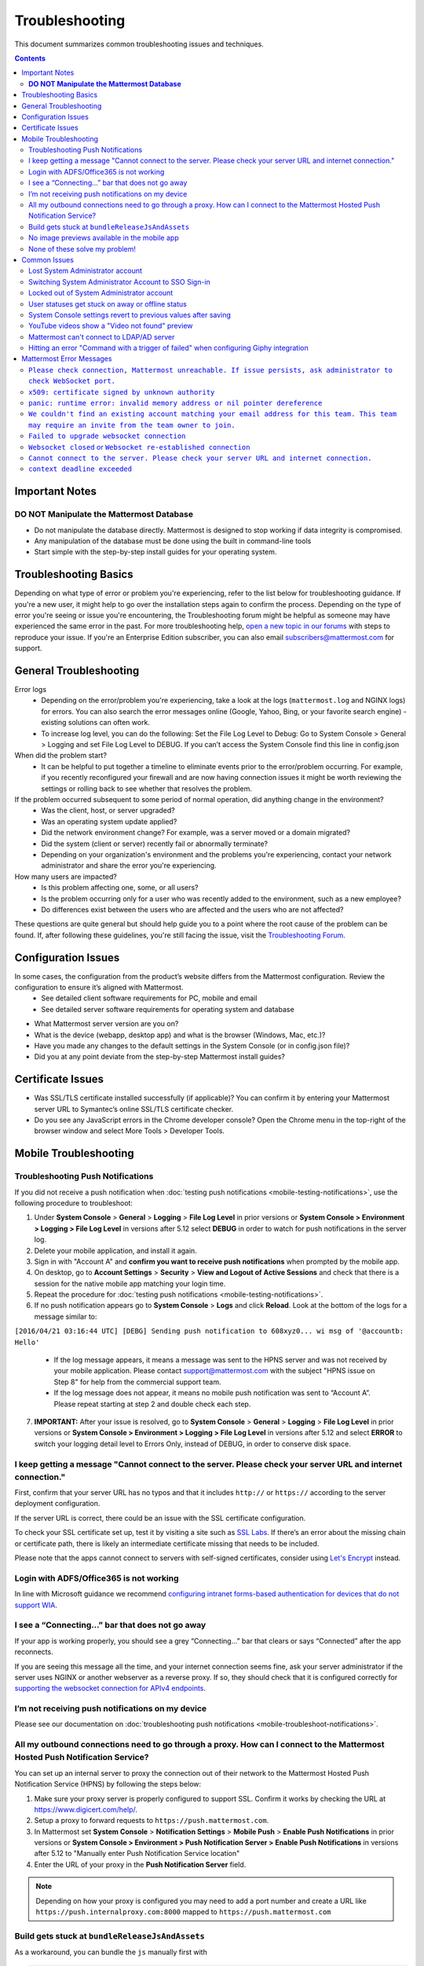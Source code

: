 ..  _troubleshooting:

Troubleshooting
===============

This document summarizes common troubleshooting issues and techniques.

.. contents::
    :backlinks: top

Important Notes
---------------

**DO NOT Manipulate the Mattermost Database**
~~~~~~~~~~~~~~~~~~~~~~~~~~~~~~~~~~~~~~~~~~~~~

- Do not manipulate the database directly. Mattermost is designed to stop working if data integrity is compromised. 
- Any manipulation of the database must be done using the built in command-line tools
- Start simple with the step-by-step install guides for your operating system.


Troubleshooting Basics
----------------------

Depending on what type of error or problem you're experiencing, refer to the list below for troubleshooting guidance. If you're a new user, it might help to go over the installation steps again to confirm the process. Depending on the type of error you're seeing or issue you're encountering, the Troubleshooting forum might be helpful as someone may have experienced the same error in the past. For more troubleshooting help, `open a new topic in our forums <https://forum.mattermost.org/c/trouble-shoot>`__ with steps to reproduce your issue. If you're an Enterprise Edition subscriber, you can also email subscribers@mattermost.com for support.


General Troubleshooting
-----------------------
 
Error logs
    - Depending on the error/problem you're experiencing, take a look at the logs (``mattermost.log`` and NGINX logs) for errors. You can also search the error messages online (Google, Yahoo, Bing, or your favorite search engine) - existing solutions can often work.
    - To increase log level, you can do the following: Set the File Log Level to Debug: Go to System Console > General > Logging and set File Log Level to DEBUG. If you can’t access the System Console find this line in config.json

When did the problem start?
    - It can be helpful to put together a timeline to eliminate events prior to the error/problem occurring. For example, if you recently reconfigured your firewall and are now having connection issues it might be worth reviewing the settings or rolling back to see whether that resolves the problem.  
If the problem occurred subsequent to some period of normal operation, did anything change in the environment?
    - Was the client, host, or server upgraded?
    - Was an operating system update applied?
    - Did the network environment change? For example, was a server moved or a domain migrated?
    - Did the system (client or server) recently fail or abnormally terminate?
    - Depending on your organization's environment and the problems you're experiencing, contact your network administrator and share the error you're experiencing. 
How many users are impacted?
    - Is this problem affecting one, some, or all users?
    - Is the problem occurring only for a user who was recently added to the environment, such as a new employee?
    - Do differences exist between the users who are affected and the users who are not affected?

These questions are quite general but should help guide you to a point where the root cause of the problem can be found. If, after following these guidelines, you're still facing the issue, visit the `Troubleshooting Forum <https://forum.mattermost.org/t/how-to-use-the-troubleshooting-forum/150>`__. 

Configuration Issues
---------------------
In some cases, the configuration from the product’s website differs from the Mattermost configuration. Review the configuration to ensure it’s aligned with Mattermost. 
    - See detailed client software requirements for PC, mobile and email
    - See detailed server software requirements for operating system and database
- What Mattermost server version are you on?
- What is the device (webapp, desktop app) and what is the browser (Windows, Mac, etc.)?
- Have you made any changes to the default settings in the System Console (or in config.json file)?
- Did you at any point deviate from the step-by-step Mattermost install guides?

Certificate Issues
-------------------
- Was SSL/TLS certificate installed successfully (if applicable)? You can confirm it by entering your Mattermost server URL to Symantec’s online SSL/TLS certificate checker.
- Do you see any JavaScript errors in the Chrome developer console? Open the Chrome menu in the top-right of the browser window and select More Tools > Developer Tools. 

Mobile Troubleshooting
----------------------
Troubleshooting Push Notifications
~~~~~~~~~~~~~~~~~~~~~~~~~~~~~~~~~~

If you did not receive a push notification when :doc:`testing push notifications <mobile-testing-notifications>`, use the following procedure to troubleshoot:

1. Under **System Console** > **General** > **Logging** > **File Log Level** in prior versions or **System Console > Environment > Logging > File Log Level** in versions after 5.12 select **DEBUG** in order to watch for push notifications in the server log.

2. Delete your mobile application, and install it again.

3. Sign in with "Account A" and **confirm you want to receive push notifications** when prompted by the mobile app.

4. On desktop, go to **Account Settings** > **Security** > **View and Logout of Active Sessions** and check that there is a session for the native mobile app matching your login time.

5. Repeat the procedure for :doc:`testing push notifications <mobile-testing-notifications>`.

6. If no push notification appears go to **System Console** > **Logs** and click **Reload**. Look at the bottom of the logs for a message similar to:

``[2016/04/21 03:16:44 UTC] [DEBG] Sending push notification to 608xyz0... wi msg of '@accountb: Hello'``

  - If the log message appears, it means a message was sent to the HPNS server and was not received by your mobile application. Please contact support@mattermost.com with the subject "HPNS issue on Step 8" for help from the commercial support team.
  - If the log message does not appear, it means no mobile push notification was sent to “Account A”. Please repeat starting at step 2 and double check each step.

7. **IMPORTANT:** After your issue is resolved, go to **System Console** > **General** > **Logging** > **File Log Level** in prior versions or **System Console > Environment > Logging > File Log Level** in versions after 5.12 and select **ERROR** to switch your logging detail level to Errors Only, instead of DEBUG, in order to conserve disk space.

I keep getting a message "Cannot connect to the server. Please check your server URL and internet connection."
~~~~~~~~~~~~~~~~~~~~~~~~~~~~~~~~~~~~~~~~~~~~~~~~~~~~~~~~~~~~~~~~~~~~~~~~~~~~~~~~~~~~~~~~~~~~~~~~~~~~~~~~~~~~~~

First, confirm that your server URL has no typos and that it includes ``http://`` or ``https://`` according to the server deployment configuration.

If the server URL is correct, there could be an issue with the SSL certificate configuration.

To check your SSL certificate set up, test it by visiting a site such as `SSL Labs <https://www.ssllabs.com/ssltest/index.html>`__. If there’s an error about the missing chain or certificate path, there is likely an intermediate certificate missing that needs to be included.

Please note that the apps cannot connect to servers with self-signed certificates, consider using `Let's Encrypt <https://docs.mattermost.com/install/config-ssl-http2-nginx.html>`__ instead.

Login with ADFS/Office365 is not working
~~~~~~~~~~~~~~~~~~~~~~~~~~~~~~~~~~~~~~~~
In line with Microsoft guidance we recommend `configuring intranet forms-based authentication for devices that do not support WIA <https://docs.microsoft.com/en-us/windows-server/identity/ad-fs/operations/configure-intranet-forms-based-authentication-for-devices-that-do-not-support-wia>`_. 

I see a “Connecting…” bar that does not go away
~~~~~~~~~~~~~~~~~~~~~~~~~~~~~~~~~~~~~~~~~~~~~~~

If your app is working properly, you should see a grey “Connecting…” bar that clears or says “Connected” after the app reconnects.

If you are seeing this message all the time, and your internet connection seems fine, ask your server administrator if the server uses NGINX or another webserver as a reverse proxy. If so, they should check that it is configured correctly for `supporting the websocket connection for APIv4 endpoints <https://docs.mattermost.com/install/install-ubuntu-1604.html#configuring-nginx-as-a-proxy-for-mattermost-server>`__.

I’m not receiving push notifications on my device
~~~~~~~~~~~~~~~~~~~~~~~~~~~~~~~~~~~~~~~~~~~~~~~~~

Please see our documentation on :doc:`troubleshooting push notifications <mobile-troubleshoot-notifications>`.

All my outbound connections need to go through a proxy. How can I connect to the Mattermost Hosted Push Notification Service?
~~~~~~~~~~~~~~~~~~~~~~~~~~~~~~~~~~~~~~~~~~~~~~~~~~~~~~~~~~~~~~~~~~~~~~~~~~~~~~~~~~~~~~~~~~~~~~~~~~~~~~~~~~~~~~~~~~~~~~~~~~~~

You can set up an internal server to proxy the connection out of their network to the Mattermost Hosted Push Notification Service (HPNS) by following the steps below:

1. Make sure your proxy server is properly configured to support SSL. Confirm it works by checking the URL at https://www.digicert.com/help/.
2. Setup a proxy to forward requests to ``https://push.mattermost.com``.
3. In Mattermost set **System Console** > **Notification Settings** > **Mobile Push** > **Enable Push Notifications** in prior versions or **System Console > Environment > Push Notification Server > Enable Push Notifications** in versions after 5.12 to "Manually enter Push Notification Service location"
4. Enter the URL of your proxy in the **Push Notification Server** field.

.. Note:: Depending on how your proxy is configured you may need to add a port number and create a URL like ``https://push.internalproxy.com:8000`` mapped to ``https://push.mattermost.com``

Build gets stuck at ``bundleReleaseJsAndAssets``
~~~~~~~~~~~~~~~~~~~~~~~~~~~~~~~~~~~~~~~~~~~~~~~
As a workaround, you can bundle the ``js`` manually first with

.. code-block:: none

  react-native bundle --platform android --dev false --entry-file index.js --bundle-output android/app/src/main/assets/index.android.bundle --assets-dest android/app/src/main/res/

and then ignore the gradle task with

.. code-block:: none

  ./gradlew assembleRelease -x bundleReleaseJsAndAssets

No image previews available in the mobile app
~~~~~~~~~~~~~~~~~~~~~~~~~~~~~~~~~~~~~~~~~~~~~~

This can happen if the server running Mattermost has its mime types not set up correctly.
A server running Linux has this file located in ``/etc/mime.types``. This might vary depending on your specific OS and distribution.

Some distributions also ship without ``mailcap`` which can result in missing or incorrectly configured mime types.


None of these solve my problem!
~~~~~~~~~~~~~~~~~~~~~~~~~~~~~~~

To help us narrow down whether it’s a server configuration issue, device specific issue, or an issue with the app, please try the following things and include the results in your support request:

**Connect to another server**

1. Create an account at https://demo.mattermost.com
2. Erase your mobile application and reinstall it
3. In your mobile app, enter the server URL https://demo.mattermost.com and then your login credentials to see if the connection is working

**Connect with another device**

If you have another mobile device available, try connecting with that to see if your issue still reproduces.

If you don’t have another device available, check with other teammates to see if they are having the same issue.


Common Issues
-------------

Lost System Administrator account
~~~~~~~~~~~~~~~~~~~~~~~~~~~~~~~~~

-  To reset the account, run from the command line:
   ``./mattermost -assign_role -team_name="yourteam" -email="you@example.com" -role="system_admin"``.
-  Log out and back in for the change to apply.

Switching System Administrator Account to SSO Sign-in
~~~~~~~~~~~~~~~~~~~~~~~~~~~~~~~~~~~~~~~~~~~~~~~~~~~~~

When Mattermost is initially set up, the first account created becomes the System Administrator account. This account will typically use email authentication to sign-in, since it is usually created before other sign-in methods are configured.

After setting up SSO authentication, it is common for the System Administrator to want to turn off email sign-in so users will only have SSO as a sign-in option.

Before doing this, the System Administrator needs to change their sign-in method to SSO by doing the following:

1. Sign in to Mattermost using email and password 
2. Go to Account Settings > Security > Sign-in Method 
3. Click the "Switch" button for the sign in method you would like to use, and complete the process for switching sign-in method.

The System Administrator can now turn off email sign-in and still access their account. (To avoid locking other existing users out of their accounts, it is recommended the System Administrator ask them to switch authentication methods as well.)

Locked out of System Administrator account
~~~~~~~~~~~~~~~~~~~~~~~~~~~~~~~~~~~~~~~~~~

If email sign-in was turned off before the System Administrator switched sign-in methods, sign up for a new account and promote it to System Administrator from the command line: 

1. Sign in to the server Mattermost is running on via ``ssh``.
2. Go to the directory of the Mattermost application. If you've followed our setup process this is ``/opt/mattermost``.
3. Run

  .. code-block:: none

    $ sudo ./mattermost roles system_admin {username}

4. Replace ``{username}`` with the name of the user you'd like to promote to an admin.

User statuses get stuck on away or offline status
~~~~~~~~~~~~~~~~~~~~~~~~~~~~~~~~~~~~~~~~~~~~~~~~~

If you notice more than one user being stuck at an Away or Offline status, try one of the following steps:

1. If you are using an NGINX proxy, configure IP Hash load balancing to determine what server should be selected for the next request (based on the client’s IP address) `as described here <http://nginx.org/en/docs/http/load_balancing.html>`__.

2. If you are using an AWS Application Load Balancer (ALB), enable Sticky Sessions feature in Amazon EC2’s Elastic Load Balancing `as described here <https://aws.amazon.com/blogs/aws/new-elastic-load-balancing-feature-sticky-sessions/>`__.

If neither of the above steps help resolve the issue, please open a new topic `in the Mattermost forums <https://forum.mattermost.org/>`__ for further troubleshooting.

System Console settings revert to previous values after saving
~~~~~~~~~~~~~~~~~~~~~~~~~~~~~~~~~~~~~~~~~~~~~~~~~~~~~~~~~~~~~~~~

If you try to save a System Console page and notice that the settings revert to previous values, your ``config.json`` file may have a permissions issue.

Check that the ``config.json`` file is owned by the same user as the process that runs the Mattermost server. If not, change the owner to be the mattermost user and restart the server.

YouTube videos show a "Video not found" preview
~~~~~~~~~~~~~~~~~~~~~~~~~~~~~~~~~~~~~~~~~~~~~~~

1. First, make sure the YouTube video exists by pasting a link to the video into your browser's address bar.
2. If you are using the Mattermost Desktop App, please ensure you have installed version 3.5.0 or later.
3. If you have specified `a Google API key <https://docs.mattermost.com/administration/config-settings.html#google-api-key>`__ to enable the display of titles for embedded YouTube video previews, regenerate the key.

Mattermost can't connect to LDAP/AD server
~~~~~~~~~~~~~~~~~~~~~~~~~~~~~~~~~~~~~~~~~~

LDAP and Active Directory troubleshooting can be found on `this page. <https://docs.mattermost.com/deployment/sso-ldap.html#troubleshooting-faq>`__

Hitting an error "Command with a trigger of failed" when configuring Giphy integration
~~~~~~~~~~~~~~~~~~~~~~~~~~~~~~~~~~~~~~~~~~~~~~~~~~~~~~~~~~~~~~~~~~~~~~~~~~~~~~~~~~~~~~~

When trying to configure the Giphy integration in Mattermost, you may hit the error "Command with a trigger of <keyword> failed". To solve this, you need to edit your ``config.json`` and configure ``AllowedUntrustedInternalConnections`` to contain the hostname of the webhook.

Mattermost Error Messages
-------------------------

The following is a list of common error messages and solutions:

``Please check connection, Mattermost unreachable. If issue persists, ask administrator to check WebSocket port.``
~~~~~~~~~~~~~~~~~~~~~~~~~~~~~~~~~~~~~~~~~~~~~~~~~~~~~~~~~~~~~~~~~~~~~~~~~~~~~~~~~~~~~~~~~~~~~~~~~~~~~~~~~~~~~~~~~~

-  Message appears in blue bar on team site.
-  To check the websocket connection, open the developer console in your browser and view the Network panel. If the websocket is not connecting properly, you will see a pending websocket connection show up in the list. The screenshot below shows an example from Chrome. 
.. image:: ../images/websocket.png
-  **If this issue is reported repeatedly**, the most likely cause is a proxy being misconfigured somewhere in your infrastructure, and possibly stripping headers off of WebSocket communications.

-  Mattermost clients connect to the server using multiple protocols, ``https`` to enable general site functionality, and ``wss`` for real-time updates. This error message appears when the ``https`` connection is working, but the ``wss`` connection has issues, most commonly having headers stripped off by a firewall or proxy that is either misconfigure or which does not support secure WebSockets.

**Note:** If your ``https`` connection is working and ``wss`` is not, and you dismiss the blue bar message, your team site will render, but will not support real time communications (you will need to refresh to see updates and the system is effectively "broken").

**Solution:**

      1. Follow the `installation guide to set up your WebSocket port properly <https://docs.mattermost.com/install/install-ubuntu-1604.html#installing-nginx-server>`__.
      2. Speak with the owner of any other proxies between your device and the Mattermost server to ensure ``wss`` connections are passing through without issue.

If this issue is reported rarely, in some cases the issue comes from *intermittent* internet connectivity, where the initial load works, but the device then becomes disconnected from the internet and real time updates over the ``wss`` connection fail repeatedly and the error is displayed to check if the ``wss`` connection were misconfigured.

If only a small number of users have this issue, it could be from intermittent internet access, if almost every user has this issue, it's likely from a misconfiguration of the ``wss`` connection.

``x509: certificate signed by unknown authority``
~~~~~~~~~~~~~~~~~~~~~~~~~~~~~~~~~~~~~~~~~~~~~~~~~~~~~~~~~~~~~~~~~~~~~~~~~~~~~~~~~~~~~~~~~~~~~~~~~~~~~~~~~~~~~~~~~~

This error may appear in server logs when attempting to sign-up when using self-signed certificates to setup SSL, which is not yet supported by Mattermost.

**Solution:** Set up a load balancer like NGINX `per production install guide <https://docs.mattermost.com/install/install-ubuntu-1604.html#configuring-nginx-with-ssl-and-http-2>`__. The core team is looking into allowing self-signed certificates in the future. 

As a work around, in **System Console** > **Security** > **Connections** set ``Enable Insecure Outgoing Connections`` to ``true``.
   
This will allow insecure TLS connections, but be careful in doing so as it also opens your Mattermost site to man-in-the-middle attacks.

``panic: runtime error: invalid memory address or nil pointer dereference``
~~~~~~~~~~~~~~~~~~~~~~~~~~~~~~~~~~~~~~~~~~~~~~~~~~~~~~~~~~~~~~~~~~~~~~~~~~~~~~~~~~~~~~~~~~~~~~~~~~~~~~~~~~~~~~~~~~

This error can occur if you have manually manipulated the Mattermost database, typically with deletions. Mattermost is designed to serve as a searchable archive, and manual manipulation of the database elements compromises integrity and may prevent upgrade.

**Solution:** Restore from database backup created prior to manual database updates, or reinstall the system.

``We couldn't find an existing account matching your email address for this team. This team may require an invite from the team owner to join.``
~~~~~~~~~~~~~~~~~~~~~~~~~~~~~~~~~~~~~~~~~~~~~~~~~~~~~~~~~~~~~~~~~~~~~~~~~~~~~~~~~~~~~~~~~~~~~~~~~~~~~~~~~~~~~~~~~~~~~~~~~~~~~~~~~~~~~~~~~~~~~~~~

This error appears when a user tries to sign in, and Mattermost can't find an account matching the credentials they entered.

**Solution:**

1. If you're signing in with email and have previously created an account:

Check that you are using the correct email address. If you can't remember what email address was used, contact the System Administrator for assistance.

2. If you haven't signed up for an account on this team yet:

Click the link at the bottom of the sign-in page that says “Don't have an account? Create one now” to create an account. If the link is not available, contact a Team or System Administrator for an invitation.

3. If your account uses a different sign-in method (for example, the account was created with email but the user is trying to use SSO to sign in):

   - Check the sign-in page.
   - If the sign-in method the account was created with is available, use that to sign in.

      -  *Note: You may then switch authentication methods from Account
         Settings > Security > Sign-in Method.*

   - If the sign-in method is not available, contact the System Administrator.

      -  This can happen if the site was originally set up to allow an
         account to be created using either GitLab or Email, but then the
         System Administrator turned one of the options off.
      -  The System Administrator can fix this issue by:

         1. Turning the sign-in option back on.
         2. Asking the user to switch sign-in methods before turning the
            sign-in option back off.

``Failed to upgrade websocket connection``
~~~~~~~~~~~~~~~~~~~~~~~~~~~~~~~~~~~~~~~~~~~

This error can occur if you're using multiple URLs to reach Mattermost via proxy forwarding.

**Solution:**

1. Upgrade to a Mattermost server v3.8.0 or later, which adds `WebSocket CORS support <https://github.com/mattermost/mattermost-server/pull/5667>`__.
2. Follow the installation guide to configure `NGINX as a proxy for Mattermost server <https://docs.mattermost.com/install/install-ubuntu-1604.html#configuring-nginx-as-a-proxy-for-mattermost-server>`__.
3. If you're doing reverse proxy with IIS, upgrade to IIS 8.0 or later and enable WebSockets. For more information, see `IIS 8.0 WebSocket Protocol Support <https://www.iis.net/learn/get-started/whats-new-in-iis-8/iis-80-websocket-protocol-support>`__.

``Websocket closed`` or ``Websocket re-established connection``
~~~~~~~~~~~~~~~~~~~~~~~~~~~~~~~~~~~~~~~~~~~~~~~~~~~~~~~~~~~~~~~

This alert can appear every few seconds in the Desktop application or web browser connected to Mattermost.

**Solution:**

If you are using an Amazon ELB check that ``Idle Timeout`` is set to ``120s``, if it's significantly lower it will cause an undesireable websocket disconnections. 

If you are using NGINX, make sure you follow the `Mattermost configuration instructions <https://docs.mattermost.com/install/config-proxy-nginx.html>`__ for setting the  ``proxy_read_timeout``. 

``Cannot connect to the server. Please check your server URL and internet connection.``
~~~~~~~~~~~~~~~~~~~~~~~~~~~~~~~~~~~~~~~~~~~~~~~~~~~~~~~~~~~~~~~~~~~~~~~~~~~~~~~~~~~~~~~

This error may appear on some devices when trying to connect to a server that is using an SSL curve that is not supported by the client device.

**Solution:**

If you are using NGINX as a proxy, set the ``ssl_ecdh_curve`` directive in your site configuration file (for example, in ``/etc/nginx/sites-available/mattermost``), to a value that is supported by both client and server. Suggested values for varying levels of compatibility can be found at `Mozilla's Security/Server Side TLS <https://wiki.mozilla.org/Security/Server_Side_TLS>`__ page.

As security and encryption standards often change rapidly, it is best to check for up-to-date information. However, the suggested value as of January 2018, is to use the curves: prime256v1, secp384r1, secp521r1.

For NGINX, this would translate to ``ssl_ecdh_curve prime256v1:secp384r1:secp521r1;``

*Note: Setting multiple curves requires nginx 1.11.0, if you can only set one curve, the most compatible is prime256v1.*

``context deadline exceeded``
~~~~~~~~~~~~~~~~~~~~~~~~~~~~~~~~~~~~~~~~~~~~~~~~~~~~~~~~~~~~~~~~~~~~~~~~~~~~~~~~~~~~~~~

This error appears when a request from Mattermost to another system, such as an Elasticsearch server, experiences a connection timeout.

**Solution:**

1. Verify that the Mattermost server is able to connect to the system referenced in the error message.
2. Increase the request timeout value for that integration in the Mattermost config file.
3. Ensure the target system is behaving properly and has sufficient resources to handle current load.
